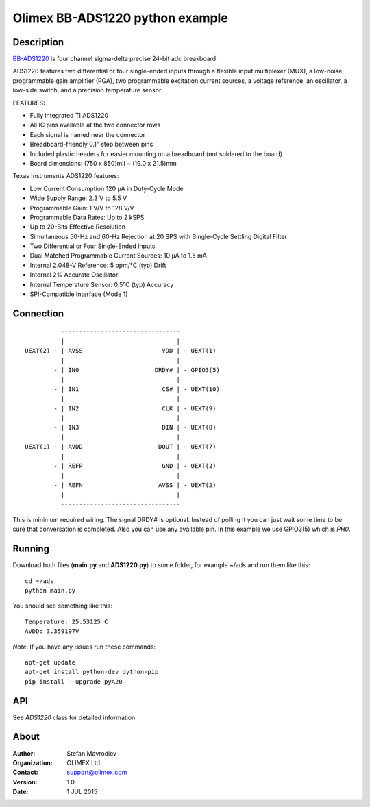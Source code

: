 ================================
Olimex BB-ADS1220 python example
================================
Description
-----------
BB-ADS1220_ is four channel sigma-delta precise 24-bit adc breakboard.

ADS1220 features two differential or four single-ended inputs through a flexible input multiplexer (MUX), a low-noise,
programmable gain amplifier (PGA), two programmable excitation current sources, a voltage reference, an oscillator, a
low-side switch, and a precision temperature sensor.

FEATURES:

- Fully integrated TI ADS1220
- All IC pins available at the two connector rows
- Each signal is named near the connector
- Breadboard-friendly 0.1" step between pins
- Included plastic headers for easier mounting on a breadboard (not soldered to the board)
- Board dimensions: (750 x 850)mil ~ (19.0 x 21.5)mm

Texas Instruments ADS1220 features:

- Low Current Consumption 120 µA in Duty-Cycle Mode
- Wide Supply Range: 2.3 V to 5.5 V
- Programmable Gain: 1 V/V to 128 V/V
- Programmable Data Rates: Up to 2 kSPS
- Up to 20-Bits Effective Resolution
- Simultaneous 50-Hz and 60-Hz Rejection at 20 SPS with Single-Cycle Settling Digital Filter
- Two Differential or Four Single-Ended Inputs
- Dual Matched Programmable Current Sources: 10 µA to 1.5 mA
- Internal 2.048-V Reference: 5 ppm/°C (typ) Drift
- Internal 2% Accurate Oscillator
- Internal Temperature Sensor: 0.5°C (typ) Accuracy
- SPI-Compatible Interface (Mode 1)

Connection
----------

::

                            ---------------------------------
                            |                               |
                  UEXT(2) - | AVSS                      VDD | - UEXT(1)
                            |                               |
                          - | IN0                     DRDY# | - GPIO3(5)
                            |                               |
                          - | IN1                       CS# | - UEXT(10)
                            |                               |
                          - | IN2                       CLK | - UEXT(9)
                            |                               |
                          - | IN3                       DIN | - UEXT(8)
                            |                               |
                  UEXT(1) - | AVDD                     DOUT | - UEXT(7)
                            |                               |
                          - | REFP                      GND | - UEXT(2)
                            |                               |
                          - | REFN                     AVSS | - UEXT(2)
                            |                               |
                            ---------------------------------

This is minimum required wiring. The signal DRDY# is optional.
Instead of polling it you can just wait some time to be sure that conversation is completed. Also
you can use any available pin. In this example we use GPIO3(5) which is *PH0*.


Running
-------
Download both files (**main.py** and **ADS1220.py**) to some folder, for example ~/ads and run them like this:

::

    cd ~/ads
    python main.py

You should see something like this:

::

    Temperature: 25.53125 C
    AVDD: 3.359197V

*Note*: If you have any issues run these commands:

::

    apt-get update
    apt-get install python-dev python-pip
    pip install --upgrade pyA20

API
----
See *ADS1220* class for detailed information

About
-----

:Author: Stefan Mavrodiev
:Organization: OLIMEX Ltd.
:Contact: support@olimex.com
:Version: 1.0
:Date: 1 JUL 2015


.. _BB-ADS1220: https://www.olimex.com/Products/Breadboarding/BB-ADS1220/open-source-hardware

